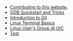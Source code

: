 #+TITLE: 

- [[file:contributing.org][Contributing to this website.]]
- [[file:gdb.org][GDB Quickstart and Tricks]]
- [[file:git.org][Introduction to Git]]
- [[file:terminal.org][Linux Terminal Basics]]
- [[file:index.org][Linux User's Group @ UIC]]
- [[file:blog.org][Test]]
